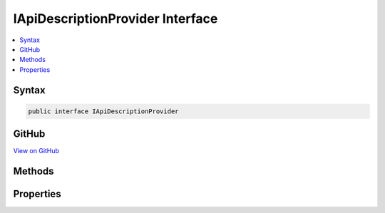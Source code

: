 

IApiDescriptionProvider Interface
=================================



.. contents:: 
   :local:













Syntax
------

.. code-block:: csharp

   public interface IApiDescriptionProvider





GitHub
------

`View on GitHub <https://github.com/aspnet/apidocs/blob/master/aspnet/mvc/src/Microsoft.AspNet.Mvc.ApiExplorer/IApiDescriptionProvider.cs>`_





.. dn:interface:: Microsoft.AspNet.Mvc.ApiExplorer.IApiDescriptionProvider

Methods
-------

.. dn:interface:: Microsoft.AspNet.Mvc.ApiExplorer.IApiDescriptionProvider
    :noindex:
    :hidden:

    
    .. dn:method:: Microsoft.AspNet.Mvc.ApiExplorer.IApiDescriptionProvider.OnProvidersExecuted(Microsoft.AspNet.Mvc.ApiExplorer.ApiDescriptionProviderContext)
    
        
        
        
        :type context: Microsoft.AspNet.Mvc.ApiExplorer.ApiDescriptionProviderContext
    
        
        .. code-block:: csharp
    
           void OnProvidersExecuted(ApiDescriptionProviderContext context)
    
    .. dn:method:: Microsoft.AspNet.Mvc.ApiExplorer.IApiDescriptionProvider.OnProvidersExecuting(Microsoft.AspNet.Mvc.ApiExplorer.ApiDescriptionProviderContext)
    
        
        
        
        :type context: Microsoft.AspNet.Mvc.ApiExplorer.ApiDescriptionProviderContext
    
        
        .. code-block:: csharp
    
           void OnProvidersExecuting(ApiDescriptionProviderContext context)
    

Properties
----------

.. dn:interface:: Microsoft.AspNet.Mvc.ApiExplorer.IApiDescriptionProvider
    :noindex:
    :hidden:

    
    .. dn:property:: Microsoft.AspNet.Mvc.ApiExplorer.IApiDescriptionProvider.Order
    
        
    
        Gets the order value for determining the order of execution of providers. Providers execute in
        ascending numeric value of the :dn:prop:`Microsoft.AspNet.Mvc.ApiExplorer.IApiDescriptionProvider.Order` property.
    
        
        :rtype: System.Int32
    
        
        .. code-block:: csharp
    
           int Order { get; }
    

